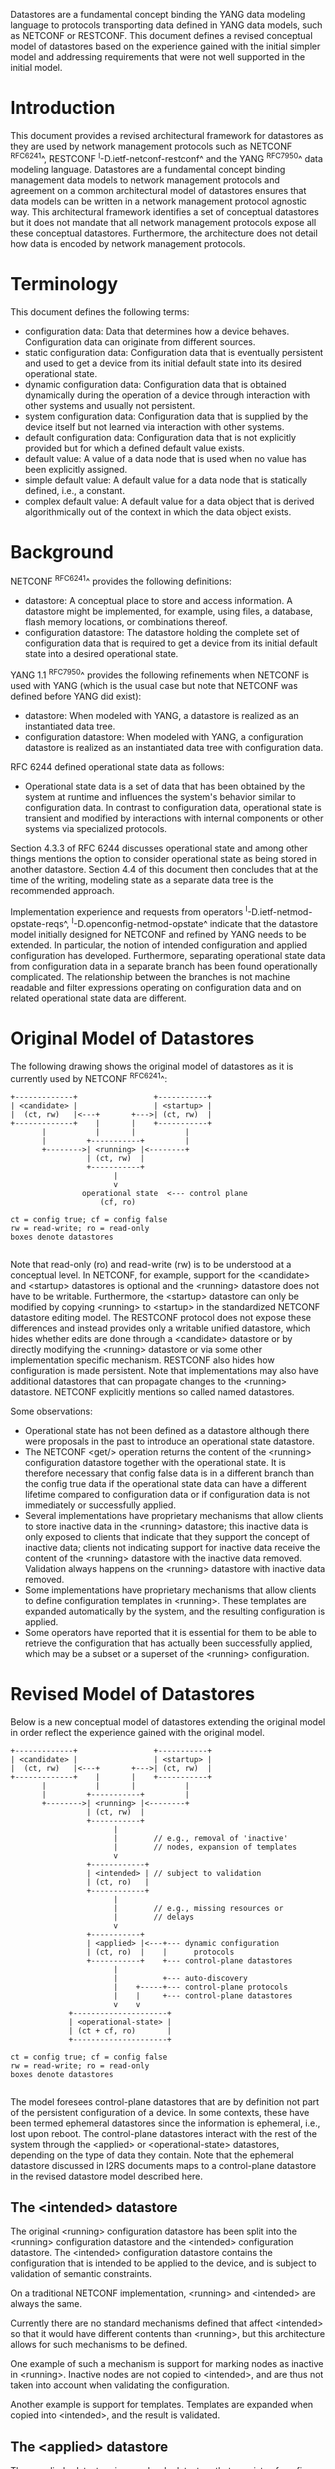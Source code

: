 # -*- org -*-

Datastores are a fundamental concept binding the YANG data modeling
language to protocols transporting data defined in YANG data models,
such as NETCONF or RESTCONF.  This document defines a revised
conceptual model of datastores based on the experience gained with the
initial simpler model and addressing requirements that were not well
supported in the initial model.

* Introduction

This document provides a revised architectural framework for
datastores as they are used by network management protocols such as
NETCONF ^RFC6241^, RESTCONF ^I-D.ietf-netconf-restconf^ and the YANG
^RFC7950^ data modeling language.  Datastores are a fundamental concept
binding management data models to network management protocols and
agreement on a common architectural model of datastores ensures that
data models can be written in a network management protocol agnostic
way.  This architectural framework identifies a set of conceptual
datastores but it does not mandate that all network management
protocols expose all these conceptual datastores.  Furthermore, the
architecture does not detail how data is encoded by network management
protocols.

* Terminology

This document defines the following terms:

- configuration data: Data that determines how a device behaves.
  Configuration data can originate from different sources.
- static configuration data: Configuration data that is eventually
  persistent and used to get a device from its initial default state
  into its desired operational state.
- dynamic configuration data: Configuration data that is obtained
  dynamically during the operation of a device through interaction
  with other systems and usually not persistent.
- system configuration data: Configuration data that is supplied by
  the device itself but not learned via interaction with other
  systems.
- default configuration data: Configuration data that is not
  explicitly provided but for which a defined default value exists.
- default value: A value of a data node that is used when no value has
  been explicitly assigned.
- simple default value: A default value for a data node that is
  statically defined, i.e., a constant.
- complex default value: A default value for a data object that is derived
  algorithmically out of the context in which the data object exists.

* Background

NETCONF ^RFC6241^ provides the following definitions:

- datastore: A conceptual place to store and access information.  A
  datastore might be implemented, for example, using files, a
  database, flash memory locations, or combinations thereof.
- configuration datastore: The datastore holding the complete set of
  configuration data that is required to get a device from its initial
  default state into a desired operational state.

YANG 1.1 ^RFC7950^ provides the following
refinements when NETCONF is used with YANG (which is the usual case
but note that NETCONF was defined before YANG did exist):

- datastore: When modeled with YANG, a datastore is realized as an
  instantiated data tree.
- configuration datastore: When modeled with YANG, a configuration
  datastore is realized as an instantiated data tree with
  configuration data.

RFC 6244 defined operational state data as follows:

- Operational state data is a set of data that has been obtained by
  the system at runtime and influences the system's behavior similar
  to configuration data.  In contrast to configuration data,
  operational state is transient and modified by interactions with
  internal components or other systems via specialized protocols.

Section 4.3.3 of RFC 6244 discusses operational state and among other
things mentions the option to consider operational state as being
stored in another datastore.  Section 4.4 of this document then
concludes that at the time of the writing, modeling state as a
separate data tree is the recommended approach.

Implementation experience and requests from operators
^I-D.ietf-netmod-opstate-reqs^, ^I-D.openconfig-netmod-opstate^
indicate that the datastore model initially designed for NETCONF and
refined by YANG needs to be extended.  In particular, the notion of
intended configuration and applied configuration has developed.
Furthermore, separating operational state data from configuration data
in a separate branch has been found operationally complicated.  The
relationship between the branches is not machine readable and filter
expressions operating on configuration data and on related operational
state data are different.

* Original Model of Datastores

The following drawing shows the original model of datastores as it is
currently used by NETCONF ^RFC6241^:

#+BEGIN_EXAMPLE
  +-------------+                 +-----------+
  | <candidate> |                 | <startup> |
  |  (ct, rw)   |<---+       +--->| (ct, rw)  |
  +-------------+    |       |    +-----------+
         |           |       |           |
         |         +-----------+         |
         +-------->| <running> |<--------+
                   | (ct, rw)  |
                   +-----------+
                         |
                         v
                  operational state  <--- control plane
                      (cf, ro)

  ct = config true; cf = config false
  rw = read-write; ro = read-only
  boxes denote datastores

#+END_EXAMPLE

Note that read-only (ro) and read-write (rw) is to be understood at a
conceptual level.  In NETCONF, for example, support for the <candidate>
and <startup> datastores is optional and the <running> datastore does
not have to be writable.  Furthermore, the <startup> datastore can only
be modified by copying <running> to <startup> in the standardized
NETCONF datastore editing model.  The RESTCONF protocol does not expose
these differences and instead provides only a writable unified
datastore, which hides whether edits are done through a <candidate>
datastore or by directly modifying the <running> datastore or via some
other implementation specific mechanism.  RESTCONF also hides how
configuration is made persistent.  Note that implementations may also
have additional datastores that can propagate changes to the <running>
datastore.  NETCONF explicitly mentions so called named datastores.

Some observations:

- Operational state has not been defined as a datastore although there
  were proposals in the past to introduce an operational state
  datastore.
- The NETCONF <get/> operation returns the content of the <running>
  configuration datastore together with the operational state.  It is
  therefore necessary that config false data is in a different branch
  than the config true data if the operational state data can have a
  different lifetime compared to configuration data or if
  configuration data is not immediately or successfully applied.
- Several implementations have proprietary mechanisms that allow
  clients to store inactive data in the <running> datastore; this
  inactive data is only exposed to clients that indicate that they
  support the concept of inactive data; clients not indicating support
  for inactive data receive the content of the <running> datastore
  with the inactive data removed.  Validation always happens on the
  <running> datastore with inactive data removed.
- Some implementations have proprietary mechanisms that allow clients
  to define configuration templates in <running>.  These templates
  are expanded automatically by the system, and the resulting
  configuration is applied.
- Some operators have reported that it is essential for them to be
  able to retrieve the configuration that has actually been
  successfully applied, which may be a subset or a superset of the
  <running> configuration.

* Revised Model of Datastores

Below is a new conceptual model of datastores extending the original
model in order reflect the experience gained with the original model.

#+BEGIN_EXAMPLE
  +-------------+                 +-----------+
  | <candidate> |                 | <startup> |
  |  (ct, rw)   |<---+       +--->| (ct, rw)  |
  +-------------+    |       |    +-----------+
         |           |       |           |
         |         +-----------+         |
         +-------->| <running> |<--------+
                   | (ct, rw)  |
                   +-----------+
                         |
                         |        // e.g., removal of 'inactive'
                         |        // nodes, expansion of templates
                         v
                   +------------+
                   | <intended> | // subject to validation
                   | (ct, ro)   |
                   +------------+
                         |
                         |        // e.g., missing resources or
                         |        // delays
                         v
                   +-----------+
                   | <applied> |<---+--- dynamic configuration
                   | (ct, ro)  |    |      protocols
                   +-----------+    +--- control-plane datastores
                         |
                         |          +--- auto-discovery
                         |    +-----+--- control-plane protocols
                         |    |     +--- control-plane datastores
                         v    v
               +---------------------+
               | <operational-state> |
               | (ct + cf, ro)       |
               +---------------------+

  ct = config true; cf = config false
  rw = read-write; ro = read-only
  boxes denote datastores

#+END_EXAMPLE

The model foresees control-plane datastores that are by definition not
part of the persistent configuration of a device.  In some contexts,
these have been termed ephemeral datastores since the information is
ephemeral, i.e., lost upon reboot.  The control-plane datastores
interact with the rest of the system through the <applied> or
<operational-state> datastores, depending on the type of data they
contain.  Note that the ephemeral datastore discussed in I2RS
documents maps to a control-plane datastore in the revised datastore
model described here.

** The <intended> datastore

The original <running> configuration datastore has been split into the
<running> configuration datastore and the <intended> configuration
datastore.  The <intended> configuration datastore contains the
configuration that is intended to be applied to the device, and is
subject to validation of semantic constraints.

On a traditional NETCONF implementation, <running> and <intended> are
always the same.

Currently there are no standard mechanisms defined that affect
<intended> so that it would have different contents than <running>,
but this architecture allows for such mechanisms to be defined.

One example of such a mechanism is support for marking nodes as
inactive in <running>.  Inactive nodes are not copied to <intended>,
and are thus not taken into account when validating the
configuration.

Another example is support for templates.  Templates are expanded
when copied into <intended>, and the result is validated.

** The <applied> datastore

The <applied> datastore is a read-only datastore that consists of
config true nodes.  It contains the currently active configuration on
the device.  This data can come from several sources; from <intended>,
from dynamic configuration protocols (e.g., DHCP), or from
control-plane datastores.

As data flows into the <applied> and <operational-state> datastores,
it is conceptually marked with a metadata annotation (^RFC7952^) that
indicates its origin.  The "origin" metadata annotation is defined in
^module^.  The values are YANG identities.  The following identities
are defined:

  +-- origin
      +-- static
      +-- dynamic
      +-- default
      +-- system

These identities can be further refined, e.g., there might be an
identity "dhcp" derived from "dynamic".

Conceptually, the <applied> datastore contains the subset of the
instances in the <operational-state> datastore where the "origin"
values are derived from or equal to "static" or "dynamic".

*** Missing Resources

Sometimes some parts of <intended> configuration refer to resources
that are not present and hence parts of the <intended> configuration
cannot be applied.  A typical example is an interface configuration
that refers to an interface that is not currently present.  In such a
situation, the interface configuration remains in <intended> but the
interface configuration will not appear in <applied>.

*** System-controlled Resources

Sometimes resources are controlled by the device and such system
controlled resources appear in (and disappear from) the
<operational-state> dynamically.  If a system controlled resource has
matching configuration in <intended> when it appears, the system will
try to apply the configuration, which causes the configuration to
appear in <applied> eventually (if application of the configuration
was successful).

** The <operational-state> datastore

The <operational-state> datastore is a read-only datastore that
consists of config true and config false nodes.  In the original model
the operational state only had config false nodes.  The reason for
incorporating config true nodes here is to be able to expose all
operational settings without having to replicate definitions in the
data models.

The <operational-state> datastore consists of the data actually used
by the system.  This data is marked with the "origin" metadata
annotation.

In the <operational-state> datastore, semantic constraints defined
in the data model are not applied.  See ^issues^.

* Implications

** Implications on NETCONF

- A mechanism is needed to announce support for <intended>,
  <applied>, and <operational-state>.
- Support for <intended>, <applied>, and <operational-state>
  should be optional to implement.
- For systems supporting <intended> or <applied> configuration
  datastores, the <get-config/> operation may be used to retrieve data
  stored in these new datastores.
- A new operation should be added to retrieve the operational state
  data store (e.g., <get-state/>).  An alternative is to define a new
  operation to retrieve data from any datastore (e.g., <get-datastore>).
  (In principle <get-config/> could work but it would be a confusing
  name.)
- The <get/> operation will be deprecated since it returns data from
  two datastores that may overlap in the revised datastore model.

*** Migration Path

A common approach in current data models is to have two separate trees
"/foo" and "/foo-state", where the former contains config true nodes,
and the latter config false nodes.  A data model that is designed for
the revised architectural framework presented in this document will
have a single tree "/foo" with a combination of config true and config
false nodes.

A server that implements the <operational-state> datastore can
implement a module of the old design.  In this case, some instances
are probably reported both in the "/foo" tree and in the "/foo-state"
tree.

A server that does not implement the <operational-state> datastore can
implement a module of the new design, but with limited functionality.
Specifically, it may not be possible to retrieve all operationally
used instances (e.g., dynamically configured or system-controlled).
The same limitation applies to a client that does not implement the
<operational-state> datastore, but talks to a server that implements
it.

** Implications on RESTCONF

- The {+restconf}/data resource represents the combined configuration
  and state data resources that can be accessed by a client.  This is
  effectively bundling <running> together with <operational-state>,
  much like the <get/> operation of NETCONF.  This design should be
  deprecated.
- A new query parameter is needed to indicate that data from
  <operational-state> is requested.

** Implications on YANG

- Some clarifications may be needed if this revised model is
  adopted.  YANG currently describes validation in terms of the
  <running> configuration datastore while it really happens on the
  <intended> configuration datastore.

** Implications on Data Models

- Since the NETCONF <get/> operation returns the content of the
  <running> configuration datastore and the operational state
  together in one tree, data models were often forced to branch at the
  top-level into a config true branch and a structurally similar
  config-false branch that replicated some of the config true nodes
  and added state nodes.  With the revised datastore model this is not
  needed anymore since the different datastores handle the different
  lifetimes of data objects.  Introducing this model together with the
  deprecation of the <get/> operation makes it possible to write
  simpler models.
- There may be some differences in the value set of some nodes that
  are used for both configuration and state.  At this point of time,
  these are considered to be rare cases that can be dealt with using
  different nodes for the configured and state values.
- It is important to design data models with clear semantics
  that work equally well for instantiation in a configuration
  datastore and instantiation in the operational state datastore.

* Data Model Design Guidelines

** Auto-configured or Auto-negotiated Values

Sometimes configuration leafs support special values that instruct the
system to automatically configure a value.  An example is an MTU that
is configured to 'auto' to let the system determine a suitable MTU
value.  Another example is Ethernet auto-negotiation of link speed.  In
such a situation, it is recommended to model this as two separate
leafs, one config true leaf for the input to the auto-negotiation
process, and one config false leaf for the output from the process.

* Data Model @module@

!! include-figure ietf-yang-architecture.yang extract-to="ietf-yang-architecture@2016-10-13.yang"

* IANA Considerations

TBD

* Security Considerations

This document discusses a conceptual model of datastores for network
management using NETCONF/RESTCONF and YANG.  It has no security impact
on the Internet.

* Acknowledgments

This document grew out of many discussions that took place
since 2010.  Several Internet-Drafts (^I-D.wilton-netmod-opstate-yang^,
^I-D.bjorklund-netmod-operational^, ^I-D.wilton-netmod-opstate-yang^,
^I-D.ietf-netmod-opstate-reqs^, ^I-D.kwatsen-netmod-opstate^,
^I-D.openconfig-netmod-opstate^) and ^RFC6244^ touched on some of the
problems of the original datastore model.  The following people were
authors to these Internet-Drafts or otherwise actively involved in
the discussions that led to this document:

- Lou Berger, LabN Consulting, L.L.C., <lberger@labn.net>
- Andy Bierman, YumaWorks, <andy@yumaworks.com>
- Marcus Hines, Google, <hines@google.com>
- Christian Hopps, Deutsche Telekom, <chopps@chopps.org>
- Acee Lindem, Cisco Systems, <acee@cisco.com>
- Ladislav Lhotka, CZ.NIC, <lhotka@nic.cz>
- Thomas Nadeau, Brocade Networks, <tnadeau@lucidvision.com>
- Anees Shaikh, Google, <aashaikh@google.com>
- Rob Shakir, Google, <robjs@google.com>

Juergen Schoenwaelder was partly funded by Flamingo, a Network of
Excellence project (ICT-318488) supported by the European Commission
under its Seventh Framework Programme.

*! start-appendix

* Example Data

In this example, the following fictional module is used:

!! include-figure example-system.yang

The operator has configured the host name and two interfaces, so the
contents of <intended> is:

!! include-figure ex-intended.load

The system has detected that the hardware for one of the configured
interfaces ("eth1") is not yet present, so the configuration for that
interface is not applied.  Further, the system has received a host name
and an additional IP address for "eth0" over DHCP.  This is reflected
in <applied>:

!! include-figure ex-applied.load

In <operational-state>, all data from <applied> is present, in
addition to defaults, a loopback interface automatically added by the
system, and the result of the "speed" auto-negotiation:

!! include-figure ex-oper.load

* Open Issues @issues@

- Do we need another DS <active> inbetween <running> and <intended>?
- How do we handle semantical constraints in <operational-state>?  Are
  they just ignored?  Do we need a new YANG statement to define if a
  "must" constraints applies to the <operational-state>?
- Should it be possible to ask for <applied> in RESTCONF?


{{document:
    name ;
    ipr trust200902;
    category std;
    references back.xml;
    title "A Revised Conceptual Model for YANG Datastores";
    contributor "editor:Martin Bjorklund:Tail-f Systems:mbj@tail-f.com";
    contributor "author:Juergen Schoenwaelder:Jacobs University:j.schoenwaelder@jacobs-university.de";
    contributor "author:Phil Shafer:Juniper:phil@juniper.net";
    contributor "author:Kent Watsen:Juniper:kwatsen@juniper.net";
    contributor "author:Rob Wilton:Cisco:rwilton@cisco.com";
}}
